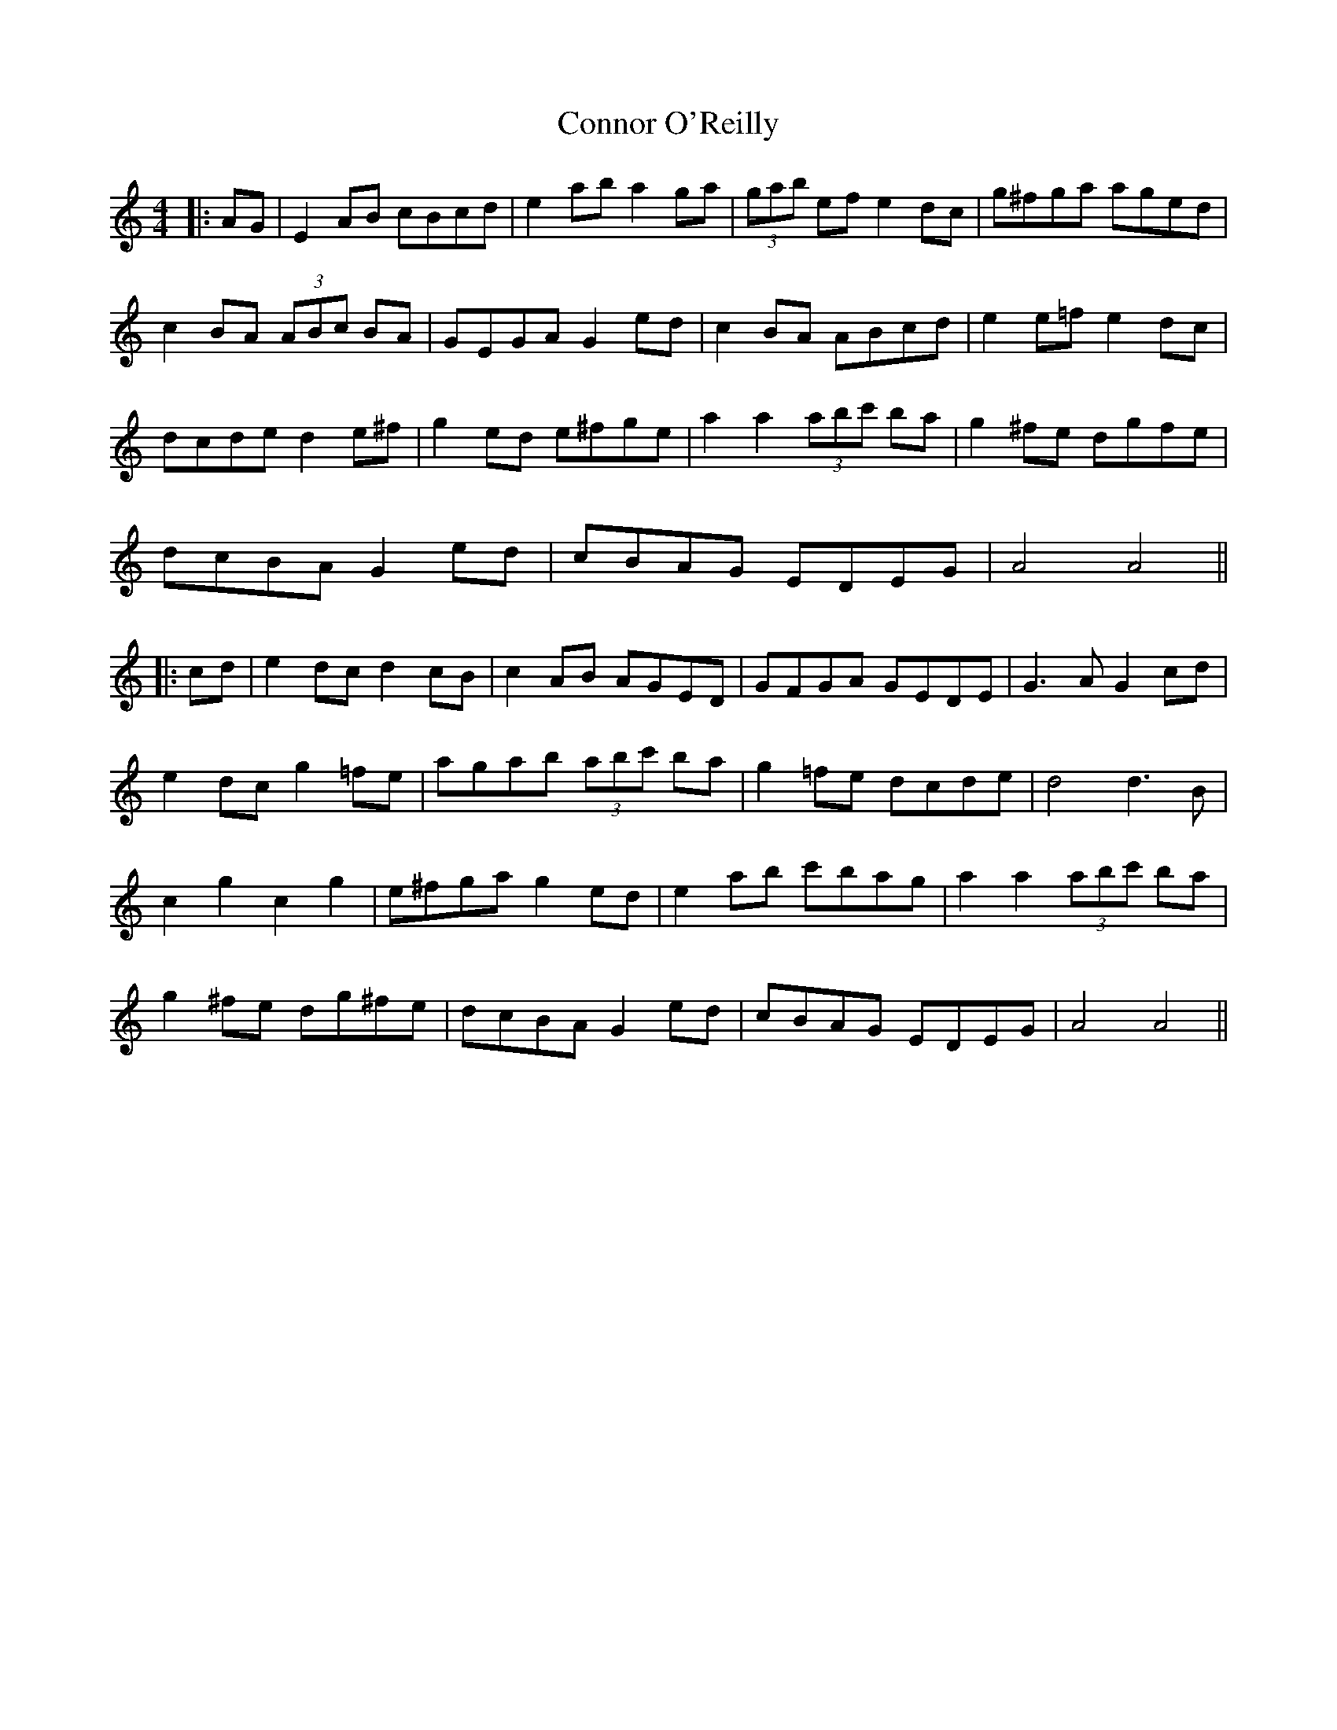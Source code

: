 X: 1
T: Connor O'Reilly
Z: JACKB
S: https://thesession.org/tunes/13394#setting23566
R: barndance
M: 4/4
L: 1/8
K: Amin
|:AG|E2 AB cBcd|e2 ab a2 ga|(3gab ef e2 dc|g^fga aged|
c2 BA (3ABc BA|GEGA G2 ed|c2 BA ABcd|e2 e=f e2 dc|
dcde d2 e^f|g2 ed e^fge|a2 a2 (3abc' ba|g2 ^fe dgfe|
dcBA G2 ed|cBAG EDEG|A4 A4||
|:cd|e2 dc d2 cB|c2 AB AGED|GFGA GEDE|G3A G2 cd|
e2 dc g2 =fe|agab (3abc' ba|g2 =fe dcde|d4 d3B|
c2 g2 c2 g2|e^fga g2 ed|e2 ab c'bag|a2 a2 (3abc' ba|
g2 ^fe dg^fe|dcBA G2 ed|cBAG EDEG| A4 A4||
